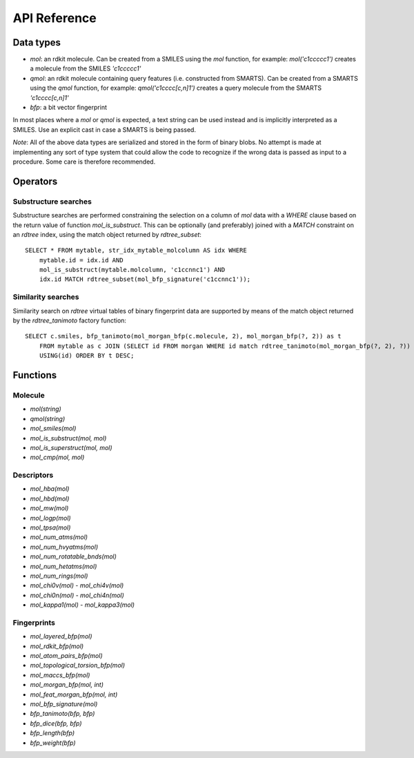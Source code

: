 API Reference
=============

Data types
----------

* `mol`: an rdkit molecule. Can be created from a SMILES using the `mol` function, for example: `mol('c1ccccc1')` creates a molecule from the SMILES `'c1ccccc1'`
* `qmol`: an rdkit molecule containing query features (i.e. constructed from SMARTS). Can be created from a SMARTS using the `qmol` function, for example: `qmol('c1cccc[c,n]1')` creates a query molecule from the SMARTS `'c1cccc[c,n]1'`
* `bfp`: a bit vector fingerprint

In most places where a `mol` or `qmol` is expected, a text string can be used instead and is implicitly interpreted as a SMILES. Use an explicit cast in case a SMARTS is being passed.

*Note*: All of the above data types are serialized and stored in the form of binary blobs. No attempt is made at implementing any sort of type system that could allow the code to recognize if the wrong data is passed as input to a procedure. Some care is therefore recommended.

Operators
---------

Substructure searches
.....................

Substructure searches are performed constraining the selection on a column of `mol` data with a `WHERE` clause based on the return value of function `mol_is_substruct`. This can be optionally (and preferably) joined with a `MATCH` constraint on an `rdtree` index, using the match object returned by `rdtree_subset`::

    SELECT * FROM mytable, str_idx_mytable_molcolumn AS idx WHERE
        mytable.id = idx.id AND 
        mol_is_substruct(mytable.molcolumn, 'c1ccnnc1') AND
        idx.id MATCH rdtree_subset(mol_bfp_signature('c1ccnnc1'));

Similarity searches
...................

Similarity search on `rdtree` virtual tables of binary fingerprint data are supported by means of the match object returned by the `rdtree_tanimoto` factory function::

    SELECT c.smiles, bfp_tanimoto(mol_morgan_bfp(c.molecule, 2), mol_morgan_bfp(?, 2)) as t
        FROM mytable as c JOIN (SELECT id FROM morgan WHERE id match rdtree_tanimoto(mol_morgan_bfp(?, 2), ?)) as idx
        USING(id) ORDER BY t DESC;

Functions
---------

Molecule
........

* `mol(string)`
* `qmol(string)`
* `mol_smiles(mol)`
* `mol_is_substruct(mol, mol)`
* `mol_is_superstruct(mol, mol)`
* `mol_cmp(mol, mol)`

Descriptors
...........

* `mol_hba(mol)`
* `mol_hbd(mol)`
* `mol_mw(mol)`
* `mol_logp(mol)`
* `mol_tpsa(mol)`
* `mol_num_atms(mol)`
* `mol_num_hvyatms(mol)`
* `mol_num_rotatable_bnds(mol)`
* `mol_num_hetatms(mol)`
* `mol_num_rings(mol)`
* `mol_chi0v(mol)` - `mol_chi4v(mol)`
* `mol_chi0n(mol)` - `mol_chi4n(mol)`
* `mol_kappa1(mol)` - `mol_kappa3(mol)`

Fingerprints
............

* `mol_layered_bfp(mol)`
* `mol_rdkit_bfp(mol)`
* `mol_atom_pairs_bfp(mol)`
* `mol_topological_torsion_bfp(mol)`
* `mol_maccs_bfp(mol)`
* `mol_morgan_bfp(mol, int)`
* `mol_feat_morgan_bfp(mol, int)`
* `mol_bfp_signature(mol)`
* `bfp_tanimoto(bfp, bfp)`
* `bfp_dice(bfp, bfp)`
* `bfp_length(bfp)`
* `bfp_weight(bfp)`
